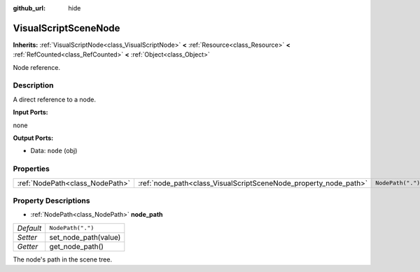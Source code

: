 :github_url: hide

.. Generated automatically by doc/tools/make_rst.py in Godot's source tree.
.. DO NOT EDIT THIS FILE, but the VisualScriptSceneNode.xml source instead.
.. The source is found in doc/classes or modules/<name>/doc_classes.

.. _class_VisualScriptSceneNode:

VisualScriptSceneNode
=====================

**Inherits:** :ref:`VisualScriptNode<class_VisualScriptNode>` **<** :ref:`Resource<class_Resource>` **<** :ref:`RefCounted<class_RefCounted>` **<** :ref:`Object<class_Object>`

Node reference.

Description
-----------

A direct reference to a node.

\ **Input Ports:**\ 

none

\ **Output Ports:**\ 

- Data: ``node`` (obj)

Properties
----------

+---------------------------------+------------------------------------------------------------------+-------------------+
| :ref:`NodePath<class_NodePath>` | :ref:`node_path<class_VisualScriptSceneNode_property_node_path>` | ``NodePath(".")`` |
+---------------------------------+------------------------------------------------------------------+-------------------+

Property Descriptions
---------------------

.. _class_VisualScriptSceneNode_property_node_path:

- :ref:`NodePath<class_NodePath>` **node_path**

+-----------+----------------------+
| *Default* | ``NodePath(".")``    |
+-----------+----------------------+
| *Setter*  | set_node_path(value) |
+-----------+----------------------+
| *Getter*  | get_node_path()      |
+-----------+----------------------+

The node's path in the scene tree.

.. |virtual| replace:: :abbr:`virtual (This method should typically be overridden by the user to have any effect.)`
.. |const| replace:: :abbr:`const (This method has no side effects. It doesn't modify any of the instance's member variables.)`
.. |vararg| replace:: :abbr:`vararg (This method accepts any number of arguments after the ones described here.)`
.. |constructor| replace:: :abbr:`constructor (This method is used to construct a type.)`
.. |static| replace:: :abbr:`static (This method doesn't need an instance to be called, so it can be called directly using the class name.)`
.. |operator| replace:: :abbr:`operator (This method describes a valid operator to use with this type as left-hand operand.)`
